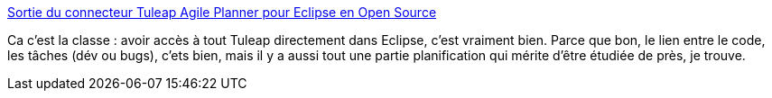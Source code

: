 :jbake-type: post
:jbake-status: published
:jbake-title: Sortie du connecteur Tuleap Agile Planner pour Eclipse en Open Source
:jbake-tags: programming,agile,projet,management,eclipse,_mois_juin,_année_2014
:jbake-date: 2014-06-19
:jbake-depth: ../
:jbake-uri: shaarli/1403184948000.adoc
:jbake-source: https://nicolas-delsaux.hd.free.fr/Shaarli?searchterm=http%3A%2F%2Flinuxfr.org%2Fnews%2Fsortie-du-connecteur-tuleap-agile-planner-pour-eclipse-en-open-source&searchtags=programming+agile+projet+management+eclipse+_mois_juin+_ann%C3%A9e_2014
:jbake-style: shaarli

http://linuxfr.org/news/sortie-du-connecteur-tuleap-agile-planner-pour-eclipse-en-open-source[Sortie du connecteur Tuleap Agile Planner pour Eclipse en Open Source]

Ca c'est la classe : avoir accès à tout Tuleap directement dans Eclipse, c'est vraiment bien. Parce que bon, le lien entre le code, les tâches (dév ou bugs), c'ets bien, mais il y a aussi tout une partie planification qui mérite d'être étudiée de près, je trouve.
